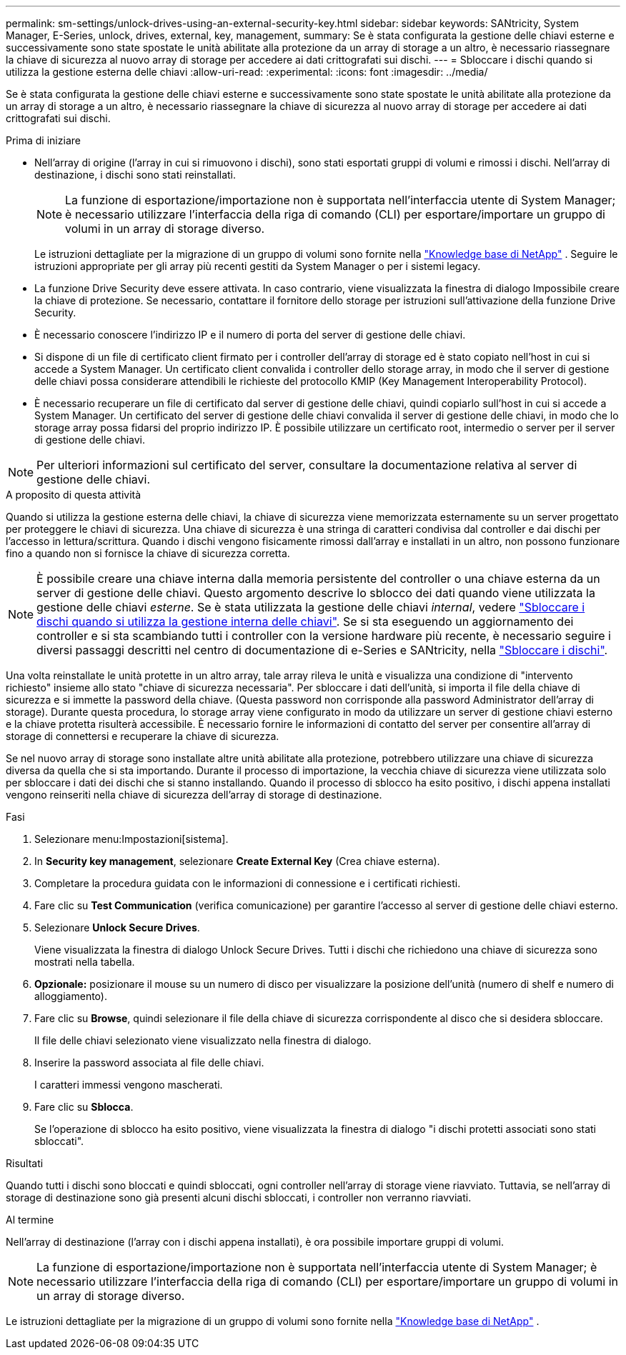 ---
permalink: sm-settings/unlock-drives-using-an-external-security-key.html 
sidebar: sidebar 
keywords: SANtricity, System Manager, E-Series, unlock, drives, external, key, management, 
summary: Se è stata configurata la gestione delle chiavi esterne e successivamente sono state spostate le unità abilitate alla protezione da un array di storage a un altro, è necessario riassegnare la chiave di sicurezza al nuovo array di storage per accedere ai dati crittografati sui dischi. 
---
= Sbloccare i dischi quando si utilizza la gestione esterna delle chiavi
:allow-uri-read: 
:experimental: 
:icons: font
:imagesdir: ../media/


[role="lead"]
Se è stata configurata la gestione delle chiavi esterne e successivamente sono state spostate le unità abilitate alla protezione da un array di storage a un altro, è necessario riassegnare la chiave di sicurezza al nuovo array di storage per accedere ai dati crittografati sui dischi.

.Prima di iniziare
* Nell'array di origine (l'array in cui si rimuovono i dischi), sono stati esportati gruppi di volumi e rimossi i dischi. Nell'array di destinazione, i dischi sono stati reinstallati.
+

NOTE: La funzione di esportazione/importazione non è supportata nell'interfaccia utente di System Manager; è necessario utilizzare l'interfaccia della riga di comando (CLI) per esportare/importare un gruppo di volumi in un array di storage diverso.

+
Le istruzioni dettagliate per la migrazione di un gruppo di volumi sono fornite nella https://kb.netapp.com/["Knowledge base di NetApp"^] . Seguire le istruzioni appropriate per gli array più recenti gestiti da System Manager o per i sistemi legacy.

* La funzione Drive Security deve essere attivata. In caso contrario, viene visualizzata la finestra di dialogo Impossibile creare la chiave di protezione. Se necessario, contattare il fornitore dello storage per istruzioni sull'attivazione della funzione Drive Security.
* È necessario conoscere l'indirizzo IP e il numero di porta del server di gestione delle chiavi.
* Si dispone di un file di certificato client firmato per i controller dell'array di storage ed è stato copiato nell'host in cui si accede a System Manager. Un certificato client convalida i controller dello storage array, in modo che il server di gestione delle chiavi possa considerare attendibili le richieste del protocollo KMIP (Key Management Interoperability Protocol).
* È necessario recuperare un file di certificato dal server di gestione delle chiavi, quindi copiarlo sull'host in cui si accede a System Manager. Un certificato del server di gestione delle chiavi convalida il server di gestione delle chiavi, in modo che lo storage array possa fidarsi del proprio indirizzo IP. È possibile utilizzare un certificato root, intermedio o server per il server di gestione delle chiavi.


[NOTE]
====
Per ulteriori informazioni sul certificato del server, consultare la documentazione relativa al server di gestione delle chiavi.

====
.A proposito di questa attività
Quando si utilizza la gestione esterna delle chiavi, la chiave di sicurezza viene memorizzata esternamente su un server progettato per proteggere le chiavi di sicurezza. Una chiave di sicurezza è una stringa di caratteri condivisa dal controller e dai dischi per l'accesso in lettura/scrittura. Quando i dischi vengono fisicamente rimossi dall'array e installati in un altro, non possono funzionare fino a quando non si fornisce la chiave di sicurezza corretta.

[NOTE]
====
È possibile creare una chiave interna dalla memoria persistente del controller o una chiave esterna da un server di gestione delle chiavi. Questo argomento descrive lo sblocco dei dati quando viene utilizzata la gestione delle chiavi _esterne_. Se è stata utilizzata la gestione delle chiavi _internal_, vedere link:unlock-drives-using-an-internal-security-key.html["Sbloccare i dischi quando si utilizza la gestione interna delle chiavi"]. Se si sta eseguendo un aggiornamento dei controller e si sta scambiando tutti i controller con la versione hardware più recente, è necessario seguire i diversi passaggi descritti nel centro di documentazione di e-Series e SANtricity, nella link:https://docs.netapp.com/us-en/e-series/upgrade-controllers/upgrade-unlock-drives-task.html["Sbloccare i dischi"].

====
Una volta reinstallate le unità protette in un altro array, tale array rileva le unità e visualizza una condizione di "intervento richiesto" insieme allo stato "chiave di sicurezza necessaria". Per sbloccare i dati dell'unità, si importa il file della chiave di sicurezza e si immette la password della chiave. (Questa password non corrisponde alla password Administrator dell'array di storage). Durante questa procedura, lo storage array viene configurato in modo da utilizzare un server di gestione chiavi esterno e la chiave protetta risulterà accessibile. È necessario fornire le informazioni di contatto del server per consentire all'array di storage di connettersi e recuperare la chiave di sicurezza.

Se nel nuovo array di storage sono installate altre unità abilitate alla protezione, potrebbero utilizzare una chiave di sicurezza diversa da quella che si sta importando. Durante il processo di importazione, la vecchia chiave di sicurezza viene utilizzata solo per sbloccare i dati dei dischi che si stanno installando. Quando il processo di sblocco ha esito positivo, i dischi appena installati vengono reinseriti nella chiave di sicurezza dell'array di storage di destinazione.

.Fasi
. Selezionare menu:Impostazioni[sistema].
. In *Security key management*, selezionare *Create External Key* (Crea chiave esterna).
. Completare la procedura guidata con le informazioni di connessione e i certificati richiesti.
. Fare clic su *Test Communication* (verifica comunicazione) per garantire l'accesso al server di gestione delle chiavi esterno.
. Selezionare *Unlock Secure Drives*.
+
Viene visualizzata la finestra di dialogo Unlock Secure Drives. Tutti i dischi che richiedono una chiave di sicurezza sono mostrati nella tabella.

. *Opzionale:* posizionare il mouse su un numero di disco per visualizzare la posizione dell'unità (numero di shelf e numero di alloggiamento).
. Fare clic su *Browse*, quindi selezionare il file della chiave di sicurezza corrispondente al disco che si desidera sbloccare.
+
Il file delle chiavi selezionato viene visualizzato nella finestra di dialogo.

. Inserire la password associata al file delle chiavi.
+
I caratteri immessi vengono mascherati.

. Fare clic su *Sblocca*.
+
Se l'operazione di sblocco ha esito positivo, viene visualizzata la finestra di dialogo "i dischi protetti associati sono stati sbloccati".



.Risultati
Quando tutti i dischi sono bloccati e quindi sbloccati, ogni controller nell'array di storage viene riavviato. Tuttavia, se nell'array di storage di destinazione sono già presenti alcuni dischi sbloccati, i controller non verranno riavviati.

.Al termine
Nell'array di destinazione (l'array con i dischi appena installati), è ora possibile importare gruppi di volumi.


NOTE: La funzione di esportazione/importazione non è supportata nell'interfaccia utente di System Manager; è necessario utilizzare l'interfaccia della riga di comando (CLI) per esportare/importare un gruppo di volumi in un array di storage diverso.

Le istruzioni dettagliate per la migrazione di un gruppo di volumi sono fornite nella https://kb.netapp.com/["Knowledge base di NetApp"^] .
